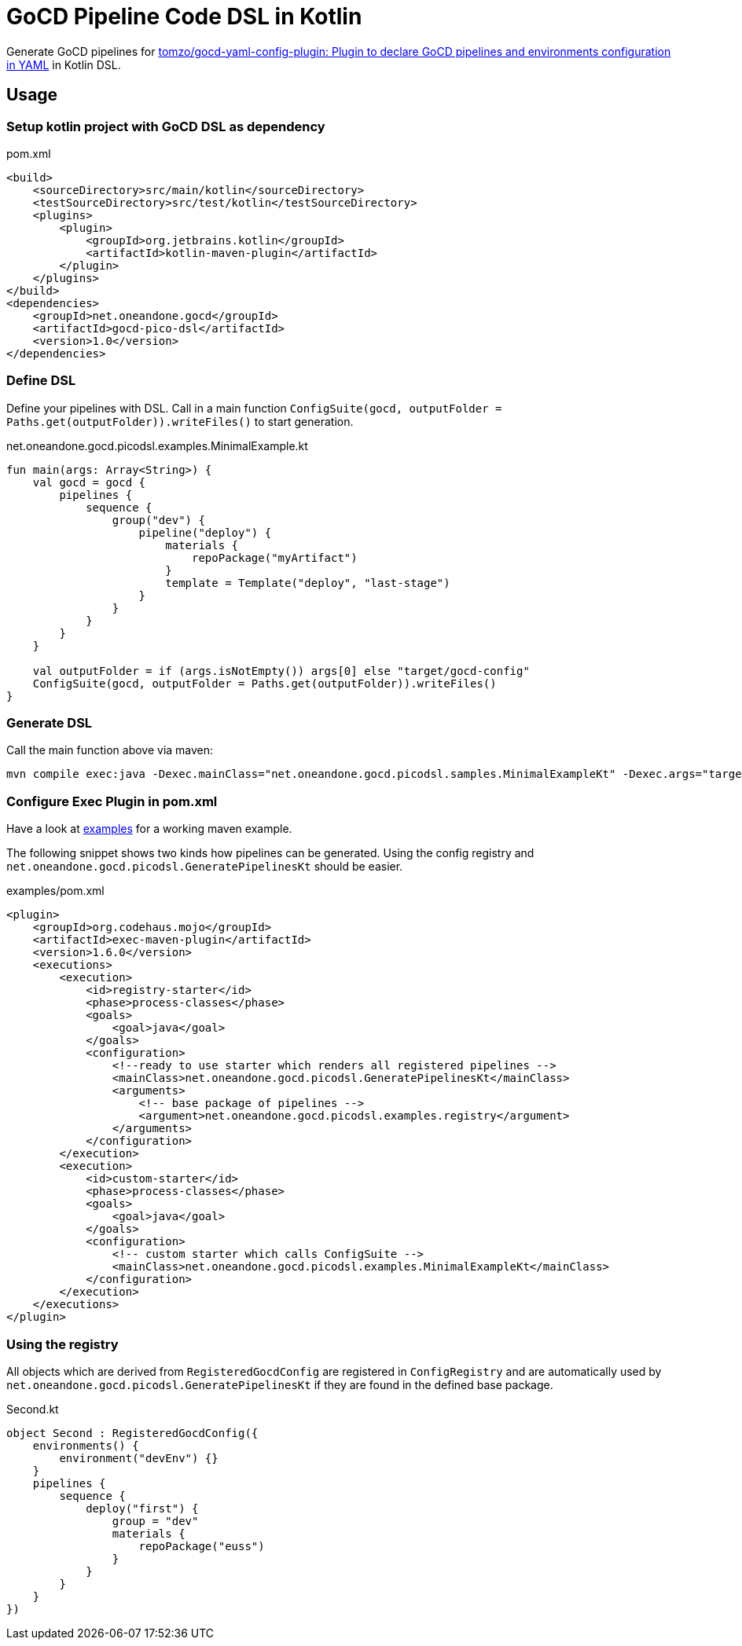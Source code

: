 = GoCD Pipeline Code DSL in Kotlin

Generate GoCD pipelines for
link:https://github.com/tomzo/gocd-yaml-config-plugin[tomzo/gocd-yaml-config-plugin: Plugin to declare GoCD pipelines and environments configuration in YAML] in Kotlin DSL.

== Usage

=== Setup kotlin project with GoCD DSL as dependency

[source,xml]
.pom.xml
----
<build>
    <sourceDirectory>src/main/kotlin</sourceDirectory>
    <testSourceDirectory>src/test/kotlin</testSourceDirectory>
    <plugins>
        <plugin>
            <groupId>org.jetbrains.kotlin</groupId>
            <artifactId>kotlin-maven-plugin</artifactId>
        </plugin>
    </plugins>
</build>
<dependencies>
    <groupId>net.oneandone.gocd</groupId>
    <artifactId>gocd-pico-dsl</artifactId>
    <version>1.0</version>
</dependencies>
----



=== Define DSL

Define your pipelines with DSL. Call in a main function `ConfigSuite(gocd, outputFolder = Paths.get(outputFolder)).writeFiles()` to start generation.

.net.oneandone.gocd.picodsl.examples.MinimalExample.kt
[source,java]
----
fun main(args: Array<String>) {
    val gocd = gocd {
        pipelines {
            sequence {
                group("dev") {
                    pipeline("deploy") {
                        materials {
                            repoPackage("myArtifact")
                        }
                        template = Template("deploy", "last-stage")
                    }
                }
            }
        }
    }

    val outputFolder = if (args.isNotEmpty()) args[0] else "target/gocd-config"
    ConfigSuite(gocd, outputFolder = Paths.get(outputFolder)).writeFiles()
}
----

=== Generate DSL

Call the main function above via maven:

[source,bash]
----
mvn compile exec:java -Dexec.mainClass="net.oneandone.gocd.picodsl.samples.MinimalExampleKt" -Dexec.args="target/gocd-config"
----

=== Configure Exec Plugin in pom.xml

Have a look at link:examples[examples] for a working maven example.

The following snippet shows two kinds how pipelines can be generated. Using the config registry and `net.oneandone.gocd.picodsl.GeneratePipelinesKt` should be easier.

[source,xml]
.examples/pom.xml
----
<plugin>
    <groupId>org.codehaus.mojo</groupId>
    <artifactId>exec-maven-plugin</artifactId>
    <version>1.6.0</version>
    <executions>
        <execution>
            <id>registry-starter</id>
            <phase>process-classes</phase>
            <goals>
                <goal>java</goal>
            </goals>
            <configuration>
                <!--ready to use starter which renders all registered pipelines -->
                <mainClass>net.oneandone.gocd.picodsl.GeneratePipelinesKt</mainClass>
                <arguments>
                    <!-- base package of pipelines -->
                    <argument>net.oneandone.gocd.picodsl.examples.registry</argument>
                </arguments>
            </configuration>
        </execution>
        <execution>
            <id>custom-starter</id>
            <phase>process-classes</phase>
            <goals>
                <goal>java</goal>
            </goals>
            <configuration>
                <!-- custom starter which calls ConfigSuite -->
                <mainClass>net.oneandone.gocd.picodsl.examples.MinimalExampleKt</mainClass>
            </configuration>
        </execution>
    </executions>
</plugin>
----

=== Using the registry

All objects which are derived from `RegisteredGocdConfig` are registered in `ConfigRegistry` and are automatically used by `net.oneandone.gocd.picodsl.GeneratePipelinesKt` if they are found in the defined base package.

[source,java]
.Second.kt
----
object Second : RegisteredGocdConfig({
    environments() {
        environment("devEnv") {}
    }
    pipelines {
        sequence {
            deploy("first") {
                group = "dev"
                materials {
                    repoPackage("euss")
                }
            }
        }
    }
})
----

